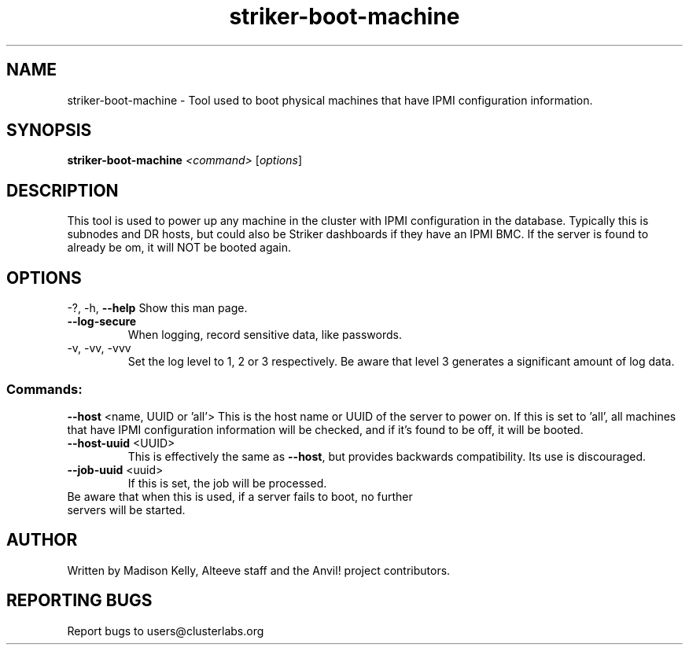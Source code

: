 .\" Manpage for the Anvil! server boot program
.\" Contact mkelly@alteeve.com to report issues, concerns or suggestions.
.TH striker-boot-machine "8" "August 15 2024" "Anvil! Intelligent Availability™ Platform"
.SH NAME
striker-boot-machine \- Tool used to boot physical machines that have IPMI configuration information.
.SH SYNOPSIS
.B striker-boot-machine 
\fI\,<command> \/\fR[\fI\,options\/\fR]
.SH DESCRIPTION
This tool is used to power up any machine in the cluster with IPMI configuration in the database. Typically this is subnodes and DR hosts, but could also be Striker dashboards if they have an IPMI BMC. If the server is found to already be om, it will NOT be booted again.
.IP
.SH OPTIONS
\-?, \-h, \fB\-\-help\fR
Show this man page.
.TP
\fB\-\-log\-secure\fR
When logging, record sensitive data, like passwords.
.TP
\-v, \-vv, \-vvv
Set the log level to 1, 2 or 3 respectively. Be aware that level 3 generates a significant amount of log data.
.IP
.SS "Commands:"
\fB\-\-host\fR <name, UUID or 'all'>
This is the host name or UUID of the server to power on. If this is set to 'all', all machines that have IPMI configuration information will be checked, and if it's found to be off, it will be booted.
.TP
\fB\-\-host-uuid\fR <UUID>
This is effectively the same as \fB\-\-host\fR, but provides backwards compatibility. Its use is discouraged.
.TP
\fB\-\-job\-uuid\fR <uuid>
If this is set, the job will be processed.
.TP
Be aware that when this is used, if a server fails to boot, no further servers will be started.
.IP
.SH AUTHOR
Written by Madison Kelly, Alteeve staff and the Anvil! project contributors.
.SH "REPORTING BUGS"
Report bugs to users@clusterlabs.org
